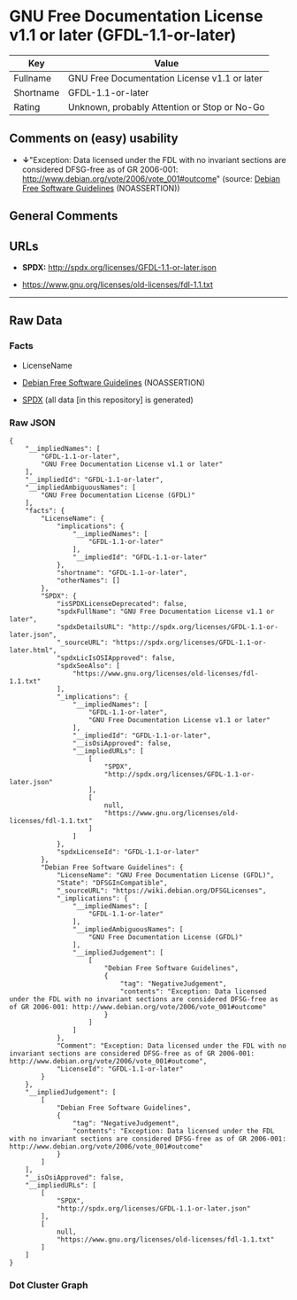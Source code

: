 * GNU Free Documentation License v1.1 or later (GFDL-1.1-or-later)
| Key       | Value                                        |
|-----------+----------------------------------------------|
| Fullname  | GNU Free Documentation License v1.1 or later |
| Shortname | GFDL-1.1-or-later                            |
| Rating    | Unknown, probably Attention or Stop or No-Go |

** Comments on (easy) usability

- *↓*"Exception: Data licensed under the FDL with no invariant sections
  are considered DFSG-free as of GR 2006-001:
  http://www.debian.org/vote/2006/vote_001#outcome" (source:
  [[https://wiki.debian.org/DFSGLicenses][Debian Free Software
  Guidelines]] (NOASSERTION))

** General Comments

** URLs

- *SPDX:* http://spdx.org/licenses/GFDL-1.1-or-later.json

- https://www.gnu.org/licenses/old-licenses/fdl-1.1.txt

--------------

** Raw Data
*** Facts

- LicenseName

- [[https://wiki.debian.org/DFSGLicenses][Debian Free Software
  Guidelines]] (NOASSERTION)

- [[https://spdx.org/licenses/GFDL-1.1-or-later.html][SPDX]] (all data
  [in this repository] is generated)

*** Raw JSON
#+BEGIN_EXAMPLE
  {
      "__impliedNames": [
          "GFDL-1.1-or-later",
          "GNU Free Documentation License v1.1 or later"
      ],
      "__impliedId": "GFDL-1.1-or-later",
      "__impliedAmbiguousNames": [
          "GNU Free Documentation License (GFDL)"
      ],
      "facts": {
          "LicenseName": {
              "implications": {
                  "__impliedNames": [
                      "GFDL-1.1-or-later"
                  ],
                  "__impliedId": "GFDL-1.1-or-later"
              },
              "shortname": "GFDL-1.1-or-later",
              "otherNames": []
          },
          "SPDX": {
              "isSPDXLicenseDeprecated": false,
              "spdxFullName": "GNU Free Documentation License v1.1 or later",
              "spdxDetailsURL": "http://spdx.org/licenses/GFDL-1.1-or-later.json",
              "_sourceURL": "https://spdx.org/licenses/GFDL-1.1-or-later.html",
              "spdxLicIsOSIApproved": false,
              "spdxSeeAlso": [
                  "https://www.gnu.org/licenses/old-licenses/fdl-1.1.txt"
              ],
              "_implications": {
                  "__impliedNames": [
                      "GFDL-1.1-or-later",
                      "GNU Free Documentation License v1.1 or later"
                  ],
                  "__impliedId": "GFDL-1.1-or-later",
                  "__isOsiApproved": false,
                  "__impliedURLs": [
                      [
                          "SPDX",
                          "http://spdx.org/licenses/GFDL-1.1-or-later.json"
                      ],
                      [
                          null,
                          "https://www.gnu.org/licenses/old-licenses/fdl-1.1.txt"
                      ]
                  ]
              },
              "spdxLicenseId": "GFDL-1.1-or-later"
          },
          "Debian Free Software Guidelines": {
              "LicenseName": "GNU Free Documentation License (GFDL)",
              "State": "DFSGInCompatible",
              "_sourceURL": "https://wiki.debian.org/DFSGLicenses",
              "_implications": {
                  "__impliedNames": [
                      "GFDL-1.1-or-later"
                  ],
                  "__impliedAmbiguousNames": [
                      "GNU Free Documentation License (GFDL)"
                  ],
                  "__impliedJudgement": [
                      [
                          "Debian Free Software Guidelines",
                          {
                              "tag": "NegativeJudgement",
                              "contents": "Exception: Data licensed under the FDL with no invariant sections are considered DFSG-free as of GR 2006-001: http://www.debian.org/vote/2006/vote_001#outcome"
                          }
                      ]
                  ]
              },
              "Comment": "Exception: Data licensed under the FDL with no invariant sections are considered DFSG-free as of GR 2006-001: http://www.debian.org/vote/2006/vote_001#outcome",
              "LicenseId": "GFDL-1.1-or-later"
          }
      },
      "__impliedJudgement": [
          [
              "Debian Free Software Guidelines",
              {
                  "tag": "NegativeJudgement",
                  "contents": "Exception: Data licensed under the FDL with no invariant sections are considered DFSG-free as of GR 2006-001: http://www.debian.org/vote/2006/vote_001#outcome"
              }
          ]
      ],
      "__isOsiApproved": false,
      "__impliedURLs": [
          [
              "SPDX",
              "http://spdx.org/licenses/GFDL-1.1-or-later.json"
          ],
          [
              null,
              "https://www.gnu.org/licenses/old-licenses/fdl-1.1.txt"
          ]
      ]
  }
#+END_EXAMPLE

*** Dot Cluster Graph
[[../dot/GFDL-1.1-or-later.svg]]
